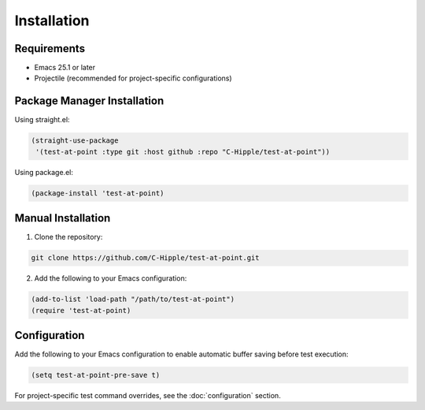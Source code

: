Installation
============

Requirements
-----------

* Emacs 25.1 or later
* Projectile (recommended for project-specific configurations)

Package Manager Installation
--------------------------

Using straight.el:

.. code-block:: elisp

   (straight-use-package
    '(test-at-point :type git :host github :repo "C-Hipple/test-at-point"))

Using package.el:

.. code-block:: elisp

   (package-install 'test-at-point)

Manual Installation
-----------------

1. Clone the repository:

.. code-block:: bash

   git clone https://github.com/C-Hipple/test-at-point.git

2. Add the following to your Emacs configuration:

.. code-block:: elisp

   (add-to-list 'load-path "/path/to/test-at-point")
   (require 'test-at-point)

Configuration
------------

Add the following to your Emacs configuration to enable automatic buffer saving before test execution:

.. code-block:: elisp

   (setq test-at-point-pre-save t)

For project-specific test command overrides, see the :doc:`configuration` section. 